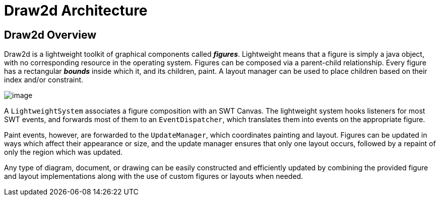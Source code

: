 ifdef::env-github[]
:imagesdir: ../guide/
endif::[]

= Draw2d Architecture

== Draw2d Overview

Draw2d is a lightweight toolkit of graphical components called
*_figures_*. Lightweight means that a figure is simply a java object,
with no corresponding resource in the operating system. Figures can be
composed via a parent-child relationship. Every figure has a rectangular
*_bounds_* inside which it, and its children, paint. A layout manager
can be used to place children based on their index and/or constraint.

image:images/draw2d.gif[image]

A `LightweightSystem` associates a figure composition with an SWT
Canvas. The lightweight system hooks listeners for most SWT events, and
forwards most of them to an `EventDispatcher`, which translates them
into events on the appropriate figure.

Paint events, however, are forwarded to the `UpdateManager`, which
coordinates painting and layout. Figures can be updated in ways which
affect their appearance or size, and the update manager ensures that
only one layout occurs, followed by a repaint of only the region which
was updated.

Any type of diagram, document, or drawing can be easily constructed and
efficiently updated by combining the provided figure and layout
implementations along with the use of custom figures or layouts when
needed.
